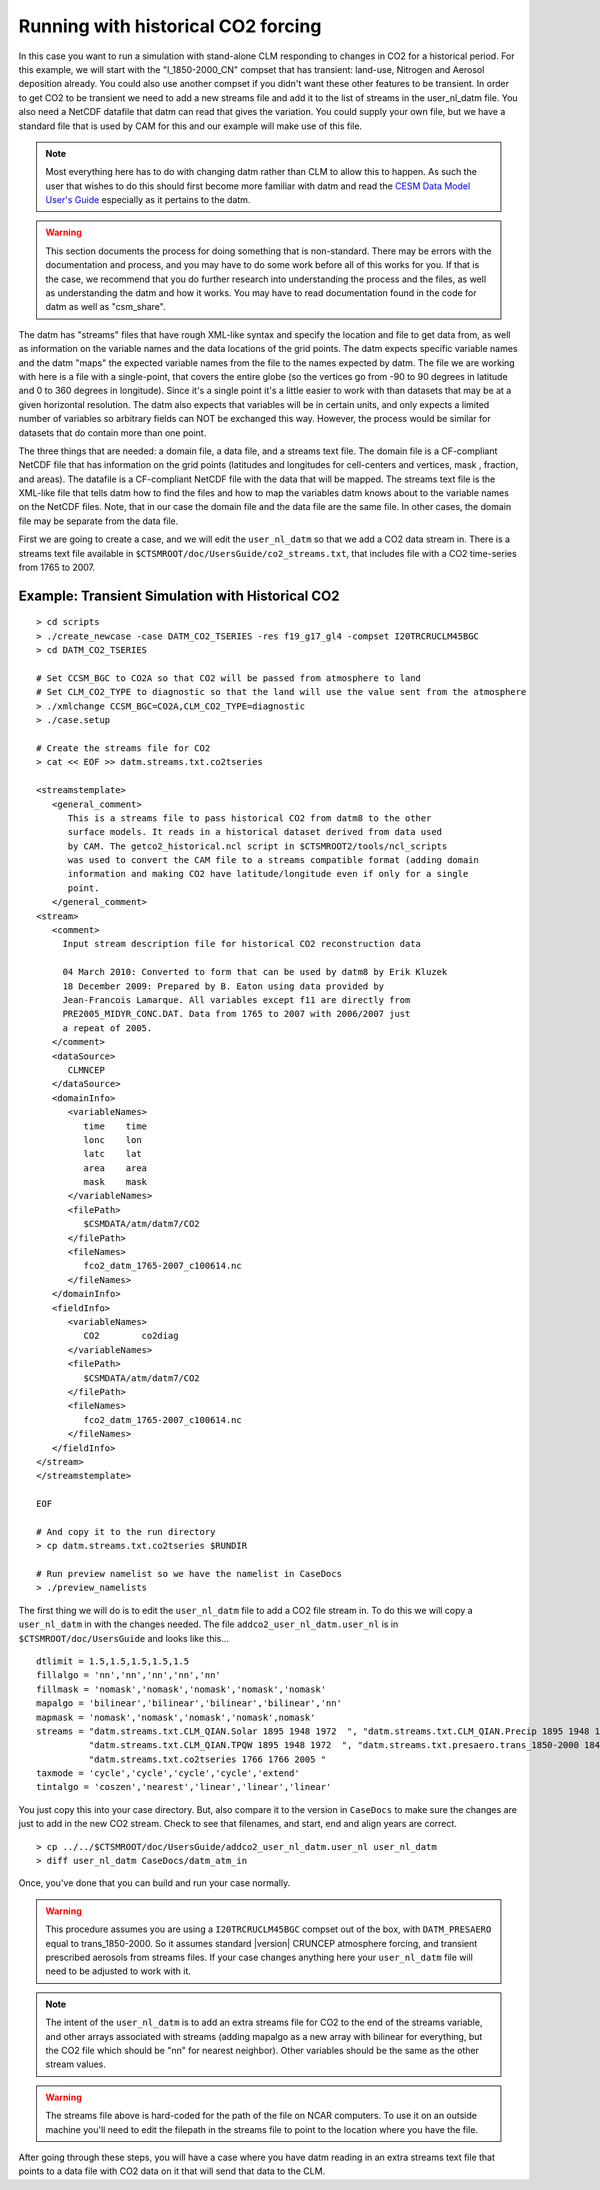 .. _running-with-historical-co2-forcing:

=====================================
 Running with historical CO2 forcing
=====================================

In this case you want to run a simulation with stand-alone CLM responding to changes in CO2 for a historical period. 
For this example, we will start with the "I_1850-2000_CN" compset that has transient: land-use, Nitrogen and Aerosol deposition already. 
You could also use another compset if you didn't want these other features to be transient. 
In order to get CO2 to be transient we need to add a new streams file and add it to the list of streams in the user_nl_datm file. 
You also need a NetCDF datafile that datm can read that gives the variation. You could supply your own file, but we have a standard file that is used by CAM for this and our example will make use of this file.

.. note:: Most everything here has to do with changing datm rather than CLM to allow this to happen. As such the user that wishes to do this should first become more familiar with datm and read the `CESM Data Model User's Guide <CLM-URL>`_ especially as it pertains to the datm.

.. warning:: This section documents the process for doing something that is non-standard. There may be errors with the documentation and process, and you may have to do some work before all of this works for you. If that is the case, we recommend that you do further research into understanding the process and the files, as well as understanding the datm and how it works. You may have to read documentation found in the code for datm as well as "csm_share".

The datm has "streams" files that have rough XML-like syntax and specify the location and file to get data from, as well as information on the variable names and the data locations of the grid points. 
The datm expects specific variable names and the datm "maps" the expected variable names from the file to the names expected by datm. 
The file we are working with here is a file with a single-point, that covers the entire globe (so the vertices go from -90 to 90 degrees in latitude and 0 to 360 degrees in longitude). 
Since it's a single point it's a little easier to work with than datasets that may be at a given horizontal resolution. 
The datm also expects that variables will be in certain units, and only expects a limited number of variables so arbitrary fields can NOT be exchanged this way. 
However, the process would be similar for datasets that do contain more than one point.

The three things that are needed: a domain file, a data file, and a streams text file. 
The domain file is a CF-compliant NetCDF file that has information on the grid points (latitudes and longitudes for cell-centers and vertices, mask , fraction, and areas). 
The datafile is a CF-compliant NetCDF file with the data that will be mapped. 
The streams text file is the XML-like file that tells datm how to find the files and how to map the variables datm knows about to the variable names on the NetCDF files. Note, that in our case the domain file and the data file are the same file. In other cases, the domain file may be separate from the data file.

First we are going to create a case, and we will edit the ``user_nl_datm`` so that we add a CO2 data stream in. 
There is a streams text file available in ``$CTSMROOT/doc/UsersGuide/co2_streams.txt``, that includes file with a CO2 time-series from 1765 to 2007.


Example: Transient Simulation with Historical CO2
--------------------------------------------------------------
::

   > cd scripts
   > ./create_newcase -case DATM_CO2_TSERIES -res f19_g17_gl4 -compset I20TRCRUCLM45BGC 
   > cd DATM_CO2_TSERIES

   # Set CCSM_BGC to CO2A so that CO2 will be passed from atmosphere to land
   # Set CLM_CO2_TYPE to diagnostic so that the land will use the value sent from the atmosphere
   > ./xmlchange CCSM_BGC=CO2A,CLM_CO2_TYPE=diagnostic
   > ./case.setup

   # Create the streams file for CO2
   > cat << EOF >> datm.streams.txt.co2tseries

   <streamstemplate>
      <general_comment>
         This is a streams file to pass historical CO2 from datm8 to the other
	 surface models. It reads in a historical dataset derived from data used
	 by CAM. The getco2_historical.ncl script in $CTSMROOT2/tools/ncl_scripts
	 was used to convert the CAM file to a streams compatible format (adding domain
	 information and making CO2 have latitude/longitude even if only for a single 
	 point.
      </general_comment>
   <stream>
      <comment>
        Input stream description file for historical CO2 reconstruction data

        04 March 2010: Converted to form that can be used by datm8 by Erik Kluzek
        18 December 2009: Prepared by B. Eaton using data provided by 
        Jean-Francois Lamarque. All variables except f11 are directly from
        PRE2005_MIDYR_CONC.DAT. Data from 1765 to 2007 with 2006/2007 just
        a repeat of 2005.
      </comment>
      <dataSource>
         CLMNCEP
      </dataSource>
      <domainInfo>
         <variableNames>
            time    time
            lonc    lon
            latc    lat
            area    area
            mask    mask
         </variableNames>
         <filePath>
            $CSMDATA/atm/datm7/CO2
         </filePath>
         <fileNames>
            fco2_datm_1765-2007_c100614.nc
         </fileNames>
      </domainInfo>
      <fieldInfo>
         <variableNames>
            CO2        co2diag
         </variableNames>
         <filePath>
            $CSMDATA/atm/datm7/CO2
         </filePath>
         <fileNames>
            fco2_datm_1765-2007_c100614.nc
         </fileNames>
      </fieldInfo>
   </stream>
   </streamstemplate>

   EOF

   # And copy it to the run directory
   > cp datm.streams.txt.co2tseries $RUNDIR

   # Run preview namelist so we have the namelist in CaseDocs
   > ./preview_namelists

The first thing we will do is to edit the ``user_nl_datm`` file to add a CO2 file stream in. 
To do this we will copy a ``user_nl_datm`` in with the changes needed. The file ``addco2_user_nl_datm.user_nl`` is in ``$CTSMROOT/doc/UsersGuide`` and looks like this...
::

   dtlimit = 1.5,1.5,1.5,1.5,1.5
   fillalgo = 'nn','nn','nn','nn','nn'
   fillmask = 'nomask','nomask','nomask','nomask','nomask'
   mapalgo = 'bilinear','bilinear','bilinear','bilinear','nn'
   mapmask = 'nomask','nomask','nomask','nomask',nomask'
   streams = "datm.streams.txt.CLM_QIAN.Solar 1895 1948 1972  ", "datm.streams.txt.CLM_QIAN.Precip 1895 1948 1972  ",
             "datm.streams.txt.CLM_QIAN.TPQW 1895 1948 1972  ", "datm.streams.txt.presaero.trans_1850-2000 1849 1849 2006",
	     "datm.streams.txt.co2tseries 1766 1766 2005 "
   taxmode = 'cycle','cycle','cycle','cycle','extend'
   tintalgo = 'coszen','nearest','linear','linear','linear'

You just copy this into your case directory. But, also compare it to the version in ``CaseDocs`` to make sure the changes are just to add in the new CO2 stream. Check to see that filenames, and start, end and align years are correct.
::

   > cp ../../$CTSMROOT/doc/UsersGuide/addco2_user_nl_datm.user_nl user_nl_datm
   > diff user_nl_datm CaseDocs/datm_atm_in

Once, you've done that you can build and run your case normally.

.. warning:: This procedure assumes you are using a ``I20TRCRUCLM45BGC`` compset out of the box, with ``DATM_PRESAERO`` equal to trans_1850-2000. So it assumes standard |version| CRUNCEP atmosphere forcing, and transient prescribed aerosols from streams files. If your case changes anything here your ``user_nl_datm`` file will need to be adjusted to work with it.

.. note:: The intent of the ``user_nl_datm`` is to add an extra streams file for CO2 to the end of the streams variable, and other arrays associated with streams (adding mapalgo as a new array with bilinear for everything, but the CO2 file which should be "nn" for nearest neighbor). Other variables should be the same as the other stream values.

.. warning:: The streams file above is hard-coded for the path of the file on NCAR computers. To use it on an outside machine you'll need to edit the filepath in the streams file to point to the location where you have the file.

After going through these steps, you will have a case where you have datm reading in an extra streams text file that points to a data file with CO2 data on it that will send that data to the CLM.

